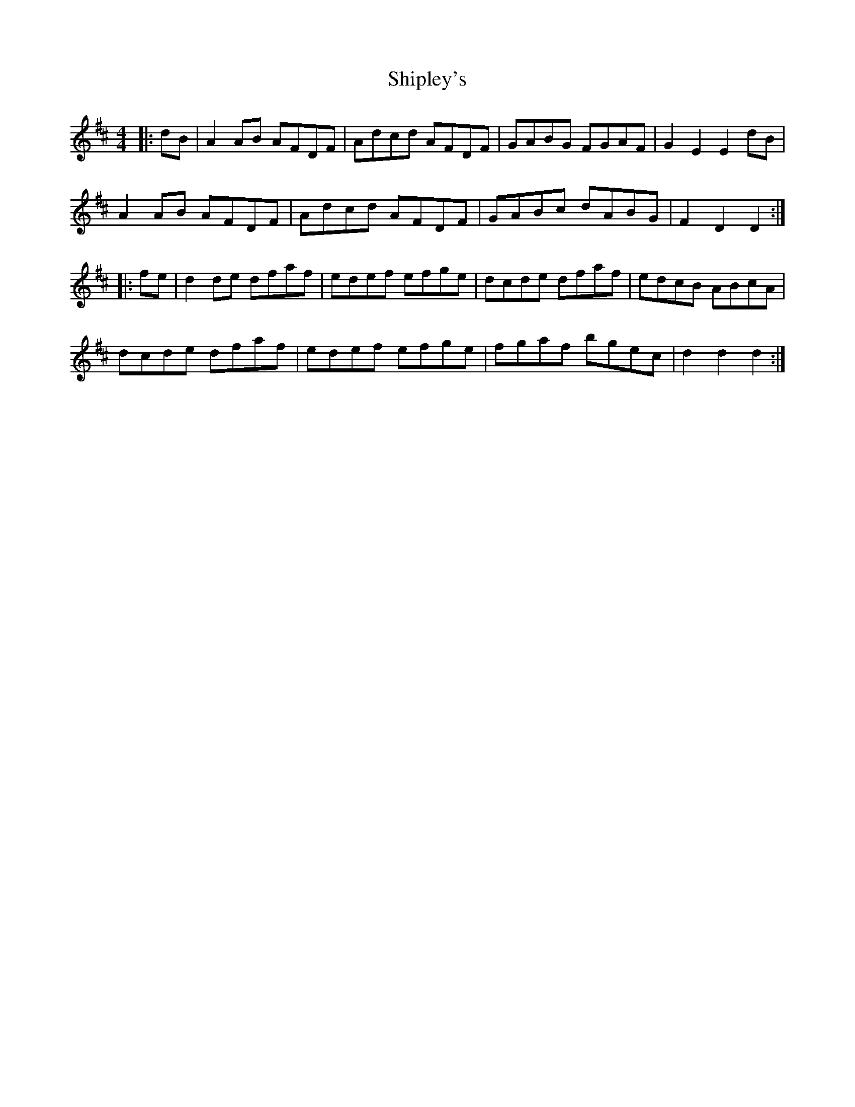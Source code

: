 X: 36838
T: Shipley's
R: reel
M: 4/4
K: Dmajor
|:dB|A2AB AFDF|Adcd AFDF|GABG FGAF|G2E2 E2dB|
A2AB AFDF|Adcd AFDF|GABc dABG|F2D2 D2:|
|:fe|d2de dfaf|edef efge|dcde dfaf|edcB ABcA|
dcde dfaf|edef efge|fgaf bgec|d2d2 d2:|

